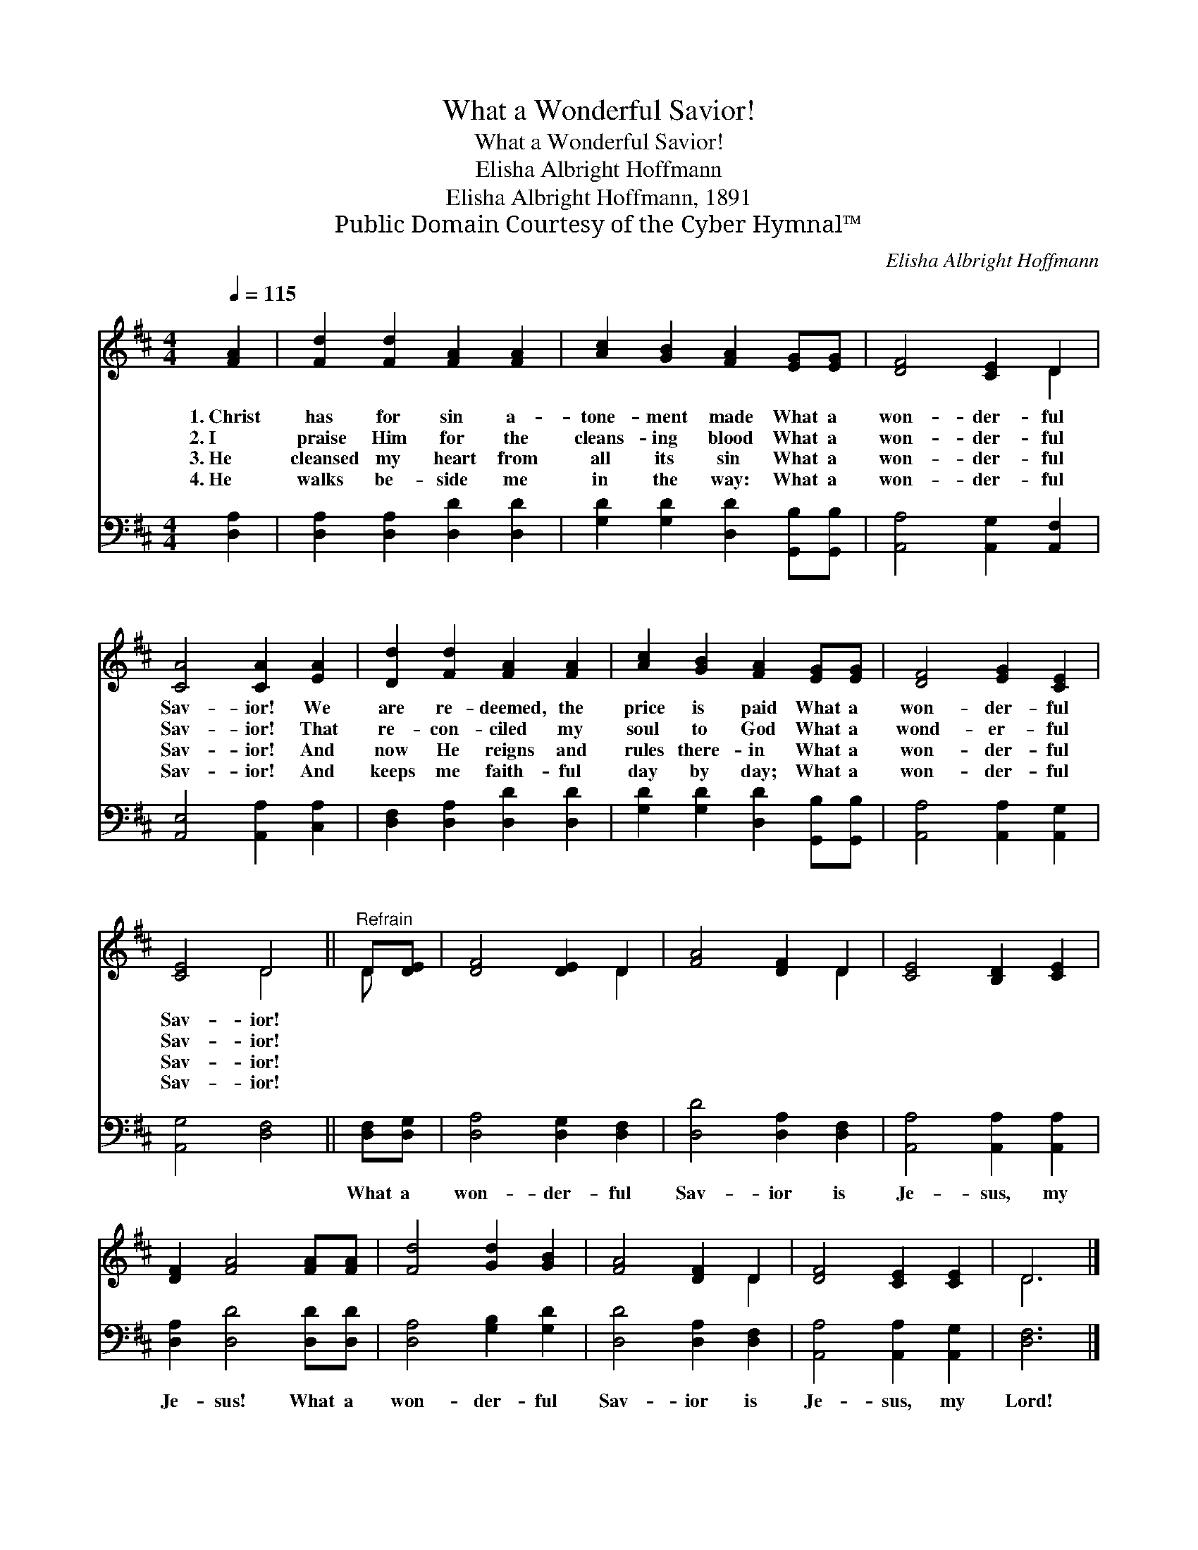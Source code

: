 X:1
T:What a Wonderful Savior!
T:What a Wonderful Savior!
T:Elisha Albright Hoffmann
T:Elisha Albright Hoffmann, 1891
T:Public Domain Courtesy of the Cyber Hymnal™
C:Elisha Albright Hoffmann
Z:Public Domain
Z:Courtesy of the Cyber Hymnal™
%%score ( 1 2 ) 3
L:1/8
Q:1/4=115
M:4/4
K:D
V:1 treble 
V:2 treble 
V:3 bass 
V:1
 [FA]2 | [Fd]2 [Fd]2 [FA]2 [FA]2 | [Ac]2 [GB]2 [FA]2 [EG][EG] | [DF]4 [CE]2 D2 | %4
w: 1.~Christ|has for sin a-|tone- ment made What a|won- der- ful|
w: 2.~I|praise Him for the|cleans- ing blood What a|won- der- ful|
w: 3.~He|cleansed my heart from|all its sin What a|won- der- ful|
w: 4.~He|walks be- side me|in the way: What a|won- der- ful|
 [CA]4 [CA]2 [EA]2 | [Dd]2 [Fd]2 [FA]2 [FA]2 | [Ac]2 [GB]2 [FA]2 [EG][EG] | [DF]4 [EG]2 [CE]2 | %8
w: Sav- ior! We|are re- deemed, the|price is paid What a|won- der- ful|
w: Sav- ior! That|re- con- ciled my|soul to God What a|wond- er- ful|
w: Sav- ior! And|now He reigns and|rules there- in What a|won- der- ful|
w: Sav- ior! And|keeps me faith- ful|day by day; What a|won- der- ful|
 [CE]4 D4 ||"^Refrain" D[DE] | [DF]4 [DE]2 D2 | [FA]4 [DF]2 D2 | [CE]4 [B,D]2 [CE]2 | %13
w: Sav- ior!|||||
w: Sav- ior!|||||
w: Sav- ior!|||||
w: Sav- ior!|||||
 [DF]2 [FA]4 [FA][FA] | [Fd]4 [Gd]2 [GB]2 | [FA]4 [DF]2 D2 | [DF]4 [CE]2 [CE]2 | D6 |] %18
w: |||||
w: |||||
w: |||||
w: |||||
V:2
 x2 | x8 | x8 | x6 D2 | x8 | x8 | x8 | x8 | x4 D4 || D x | x6 D2 | x6 D2 | x8 | x8 | x8 | x6 D2 | %16
 x8 | D6 |] %18
V:3
 [D,A,]2 | [D,A,]2 [D,A,]2 [D,D]2 [D,D]2 | [G,D]2 [G,D]2 [D,D]2 [G,,B,][G,,B,] | %3
w: ~|~ ~ ~ ~|~ ~ ~ ~ ~|
 [A,,A,]4 [A,,G,]2 [A,,F,]2 | [A,,E,]4 [A,,A,]2 [C,A,]2 | [D,F,]2 [D,A,]2 [D,D]2 [D,D]2 | %6
w: ~ ~ ~|~ ~ ~|~ ~ ~ ~|
 [G,D]2 [G,D]2 [D,D]2 [G,,B,][G,,B,] | [A,,A,]4 [A,,A,]2 [A,,G,]2 | [A,,G,]4 [D,F,]4 || %9
w: ~ ~ ~ ~ ~|~ ~ ~|~ ~|
 [D,F,][D,G,] | [D,A,]4 [D,G,]2 [D,F,]2 | [D,D]4 [D,A,]2 [D,F,]2 | [A,,A,]4 [A,,A,]2 [A,,A,]2 | %13
w: What a|won- der- ful|Sav- ior is|Je- sus, my|
 [D,A,]2 [D,D]4 [D,D][D,D] | [D,A,]4 [G,B,]2 [G,D]2 | [D,D]4 [D,A,]2 [D,F,]2 | %16
w: Je- sus! What a|won- der- ful|Sav- ior is|
 [A,,A,]4 [A,,A,]2 [A,,G,]2 | [D,F,]6 |] %18
w: Je- sus, my|Lord!|

